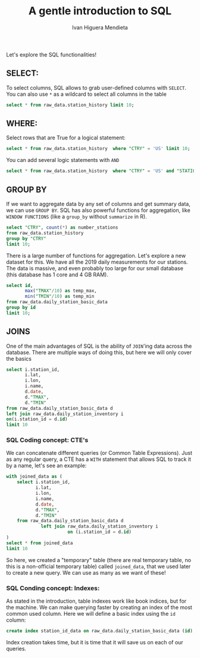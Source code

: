 #+TITLE: A gentle introduction to SQL
#+AUTHOR: Ivan Higuera Mendieta

Let's explore the SQL functionalities! 

** SELECT:

To select columns, SQL allows to grab user-defined columns with ~SELECT~. You can also use ~*~ as a
wildcard to select all columns in the table

#+HEADER: :engine postgresql
#+HEADER: :dbhost localhost
#+HEADER: :dbuser newbies
#+HEADER: :dbpassword 174Tl6rBBrohpgJ5BFsN4b7CnoGbxh
#+HEADER: :database orientation2019
#+HEADER: :cmdline -p9000
#+BEGIN_SRC sql 
select * from raw_data.station_history limit 10; 
#+END_SRC

#+RESULTS:
|   USAF |  WBAN | STATION NAME | CTRY | STATE | ICAO |     LAT |      LON | ELEV(M) |    BEGIN |      END |
|--------+-------+--------------+------+-------+------+---------+----------+---------+----------+----------|
| 007018 | 99999 | WXPOD 7018   |      |       |      | +00.000 | +000.000 | +7018.0 | 20110309 | 20130730 |
| 007026 | 99999 | WXPOD 7026   | AF   |       |      | +00.000 | +000.000 | +7026.0 | 20120713 | 20170822 |
| 007070 | 99999 | WXPOD 7070   | AF   |       |      | +00.000 | +000.000 | +7070.0 | 20140923 | 20150926 |
| 008260 | 99999 | WXPOD8270    |      |       |      | +00.000 | +000.000 | +0000.0 | 20050101 | 20100731 |
| 008268 | 99999 | WXPOD8278    | AF   |       |      | +32.950 | +065.567 | +1156.7 | 20100519 | 20120323 |
| 008307 | 99999 | WXPOD 8318   | AF   |       |      | +00.000 | +000.000 | +8318.0 | 20100421 | 20100421 |
| 008411 | 99999 | XM20         |      |       |      |         |          |         | 20160217 | 20160217 |
| 008414 | 99999 | XM18         |      |       |      |         |          |         | 20160216 | 20160217 |
| 008415 | 99999 | XM21         |      |       |      |         |          |         | 20160217 | 20160217 |
| 008418 | 99999 | XM24         |      |       |      |         |          |         | 20160217 | 20160217 |


** WHERE:

Select rows that are True for a logical statement:

#+HEADER: :engine postgresql
#+HEADER: :dbhost localhost
#+HEADER: :dbuser newbies
#+HEADER: :dbpassword 174Tl6rBBrohpgJ5BFsN4b7CnoGbxh
#+HEADER: :database orientation2019
#+HEADER: :cmdline -p9000
#+BEGIN_SRC sql 
select * from raw_data.station_history  where "CTRY" = 'US' limit 10; 
#+END_SRC

#+RESULTS:
|   USAF |  WBAN | STATION NAME       | CTRY | STATE | ICAO |     LAT |      LON | ELEV(M) |    BEGIN |      END |
|--------+-------+--------------------+------+-------+------+---------+----------+---------+----------+----------|
| 621010 | 99999 | MOORED BUOY        | US   |       |      | +50.600 | -002.933 | -0999.0 | 20080721 | 20080721 |
| 621110 | 99999 | MOORED BUOY        | US   |       |      | +58.900 | -000.200 | -0999.0 | 20041118 | 20041118 |
| 621130 | 99999 | MOORED BUOY        | US   |       |      | +58.400 | +000.300 | -0999.0 | 20040726 | 20040726 |
| 621160 | 99999 | MOORED BUOY        | US   |       |      | +58.100 | +001.800 | -0999.0 | 20040829 | 20040829 |
| 621170 | 99999 | MOORED BUOY        | US   |       |      | +57.900 | +000.100 | -0999.0 | 20040726 | 20040726 |
| 621220 | 99999 | MOORED BUOY        | US   |       |      | +56.500 | +002.017 | -0999.0 | 20040801 | 20040801 |
| 621250 | 99999 | MOORED BUOY        | US   |       |      | +53.800 | -003.800 | -0999.0 | 20081204 | 20081204 |
| 621260 | 99999 | MOORED BUOY        | US   |       |      | +53.800 | -003.600 | -0999.0 | 20041030 | 20041101 |
| 621300 | 99999 | MOORED BUOY        | US   |       |      | +53.000 | +001.700 | -0999.0 | 20041110 | 20041110 |
| 621370 | 99999 | PLATFORM NO. 62137 | US   |       |      | +57.350 | +001.467 | +0000.0 | 20040726 | 20040726 |

You can add several logic statements with ~AND~

#+HEADER: :engine postgresql
#+HEADER: :dbhost localhost
#+HEADER: :dbuser newbies
#+HEADER: :dbpassword 174Tl6rBBrohpgJ5BFsN4b7CnoGbxh
#+HEADER: :database orientation2019
#+HEADER: :cmdline -p9000
#+BEGIN_SRC sql 
select * from raw_data.station_history  where "CTRY" = 'US' and "STATION NAME" ~ 'CHICAGO' limit 10; 
#+END_SRC

#+RESULTS:
|   USAF |  WBAN | STATION NAME                         | CTRY | STATE | ICAO |     LAT |      LON | ELEV(M) |    BEGIN |      END |
|--------+-------+--------------------------------------+------+-------+------+---------+----------+---------+----------+----------|
| 724958 | 99999 | PORT CHICAGO                         | US   | CA    |      | +38.030 | -122.030 | +0012.0 | 19750916 | 19960607 |
| 725300 | 94846 | CHICAGO O'HARE INTERNATIONAL AIRPORT | US   | IL    | KORD | +41.995 | -087.934 | +0201.8 | 19461001 | 20190722 |
| 725337 | 04807 | GARY/CHICAGO AIRPORT                 | US   | IN    | KGYY | +41.617 | -087.417 | +0180.1 | 20060101 | 20190722 |
| 725337 | 99999 | GARY CHICAGO                         | US   | IN    | KGYY | +41.617 | -087.400 | +0180.0 | 19810126 | 20051231 |
| 725340 | 14819 | CHICAGO MIDWAY INTL ARPT             | US   | IL    | KMDW | +41.786 | -087.752 | +0186.5 | 19730101 | 20190722 |
| 725344 | 99999 | CHICAGO / CALUMET COAST GUARD ST     | US   |       |      | +41.720 | -087.530 | +0180.0 | 19940303 | 19960630 |
| 725346 | 94866 | CHICAGO/MEIGS                        | US   | IL    | KCGX | +41.867 | -087.600 | +0181.0 | 19730101 | 20080618 |
| 725346 | 99999 | CHICAGO/MEIGS                        | US   | IL    | KCGX | +41.867 | -087.600 | +0181.0 | 20000101 | 20030409 |
| 725347 | 99999 | CHICAGO/WAUKEGAN                     | US   | IL    | KUGN | +42.417 | -087.867 | +0222.0 | 19890421 | 20051231 |
| 994034 | 99999 | PORT CHICAGO                         | US   | CA    |      | +38.057 | -122.038 | +0002.0 | 20080101 | 20190722 |


** GROUP BY

If we want to aggregate data by any set of columns and get summary data, we can use ~GROUP BY~. SQL
has also powerful functions for aggregation, like ~WINDOW FUNCTIONS~ (like a ~group_by~ without
~summarize~ in R).  

#+HEADER: :engine postgresql
#+HEADER: :dbhost localhost
#+HEADER: :dbuser newbies
#+HEADER: :dbpassword 174Tl6rBBrohpgJ5BFsN4b7CnoGbxh
#+HEADER: :database orientation2019
#+HEADER: :cmdline -p9000
#+BEGIN_SRC sql 
select "CTRY", count(*) as number_stations
from raw_data.station_history 
group by "CTRY" 
limit 10; 
#+END_SRC

#+RESULTS:
| CTRY | number_stations |
|------+-----------------|
| RQ   |              39 |
| KS   |             199 |
| FK   |              14 |
| EN   |              37 |
| FG   |               6 |
| OD   |              14 |
| PN   |               2 |
| SN   |               5 |
| SI   |              56 |
| KR   |              16 |

There is a large number of functions for aggregation. Let's explore a new dataset for this. We have
all the 2019 daily measurements for our stations. The data is massive, and even probably too large
for our small database (this database has 1 core and 4 GB RAM). 

#+HEADER: :engine postgresql
#+HEADER: :dbhost localhost
#+HEADER: :dbuser newbies
#+HEADER: :dbpassword 174Tl6rBBrohpgJ5BFsN4b7CnoGbxh
#+HEADER: :database orientation2019
#+HEADER: :cmdline -p9000
#+BEGIN_SRC sql 
select id,
       max("TMAX"/10) as temp_max,
       min("TMIN"/10) as temp_min
from raw_data.daily_station_basic_data
group by id
limit 10;
#+END_SRC

#+RESULTS:
| id          |            temp_max |               temp_min |
|-------------+---------------------+------------------------|
| AE000041196 | 45.9000000000000000 |     7.0000000000000000 |
| AEM00041194 | 46.6000000000000000 |    14.0000000000000000 |
| AEM00041217 | 47.0000000000000000 |    11.3000000000000000 |
| AEM00041218 | 48.7000000000000000 |    10.1000000000000000 |
| AFM00040938 | 44.4000000000000000 |    -8.6000000000000000 |
| AFM00040948 | 32.1000000000000000 |    -5.0000000000000000 |
| AFM00040990 | 44.2000000000000000 |    -3.5000000000000000 |
| AG000060390 | 23.1000000000000000 | 0.00000000000000000000 |
| AG000060590 | 26.2000000000000000 |    -4.8000000000000000 |
| AG000060611 | 23.3000000000000000 |    -2.7000000000000000 |

** JOINS

One of the main advantages of SQL is the ability of ~JOIN~'ing data across the database. There are
multiple ways of doing this, but here we will only cover the basics

#+HEADER: :engine postgresql
#+HEADER: :dbhost localhost
#+HEADER: :dbuser newbies
#+HEADER: :dbpassword 174Tl6rBBrohpgJ5BFsN4b7CnoGbxh
#+HEADER: :database orientation2019
#+HEADER: :cmdline -p9000
#+BEGIN_SRC sql 
select i.station_id,
       i.lat,
       i.lon,
       i.name,
       d.date,
       d."TMAX",
       d."TMIN"
from raw_data.daily_station_basic_data d 
left join raw_data.daily_station_inventory i 
on(i.station_id = d.id)
limit 10
#+END_SRC

#+RESULTS:
| station_id  |    lat |    lon | name               |     date | TMAX | TMIN |
|-------------+--------+--------+--------------------+----------+------+------|
| AE000041196 | 25.333 | 55.517 | HARJAH INTER. AIRP | 20190101 |  269 |  140 |
| AE000041196 | 25.333 | 55.517 | HARJAH INTER. AIRP | 20190102 |  265 |  137 |
| AE000041196 | 25.333 | 55.517 | HARJAH INTER. AIRP | 20190103 |  294 |      |
| AE000041196 | 25.333 | 55.517 | HARJAH INTER. AIRP | 20190104 |      |  159 |
| AE000041196 | 25.333 | 55.517 | HARJAH INTER. AIRP | 20190105 |      |      |
| AE000041196 | 25.333 | 55.517 | HARJAH INTER. AIRP | 20190106 |  272 |  129 |
| AE000041196 | 25.333 | 55.517 | HARJAH INTER. AIRP | 20190107 |  280 |  139 |
| AE000041196 | 25.333 | 55.517 | HARJAH INTER. AIRP | 20190108 |  275 |  141 |
| AE000041196 | 25.333 | 55.517 | HARJAH INTER. AIRP | 20190109 |  292 |  138 |
| AE000041196 | 25.333 | 55.517 | HARJAH INTER. AIRP | 20190110 |  262 |  164 |


*** SQL Coding concept: CTE's

We can concatenate different queries (or Common Table Expressions). Just as any regular query, a CTE
has a ~WITH~ statement that allows SQL to track it by a name, let's see an example: 

#+HEADER: :engine postgresql
#+HEADER: :dbhost localhost
#+HEADER: :dbuser newbies
#+HEADER: :dbpassword 174Tl6rBBrohpgJ5BFsN4b7CnoGbxh
#+HEADER: :database orientation2019
#+HEADER: :cmdline -p9000
#+BEGIN_SRC sql 
with joined_data as (
    select i.station_id,
           i.lat,
           i.lon,
           i.name,
           d.date,
           d."TMAX",
           d."TMIN"
    from raw_data.daily_station_basic_data d
             left join raw_data.daily_station_inventory i
                       on (i.station_id = d.id)
)
select * from joined_data
limit 10
#+END_SRC

#+RESULTS:
| station_id  |    lat |    lon | name               |     date | TMAX | TMIN |
|-------------+--------+--------+--------------------+----------+------+------|
| AE000041196 | 25.333 | 55.517 | HARJAH INTER. AIRP | 20190101 |  269 |  140 |
| AE000041196 | 25.333 | 55.517 | HARJAH INTER. AIRP | 20190102 |  265 |  137 |
| AE000041196 | 25.333 | 55.517 | HARJAH INTER. AIRP | 20190103 |  294 |      |
| AE000041196 | 25.333 | 55.517 | HARJAH INTER. AIRP | 20190104 |      |  159 |
| AE000041196 | 25.333 | 55.517 | HARJAH INTER. AIRP | 20190105 |      |      |
| AE000041196 | 25.333 | 55.517 | HARJAH INTER. AIRP | 20190106 |  272 |  129 |
| AE000041196 | 25.333 | 55.517 | HARJAH INTER. AIRP | 20190107 |  280 |  139 |
| AE000041196 | 25.333 | 55.517 | HARJAH INTER. AIRP | 20190108 |  275 |  141 |
| AE000041196 | 25.333 | 55.517 | HARJAH INTER. AIRP | 20190109 |  292 |  138 |
| AE000041196 | 25.333 | 55.517 | HARJAH INTER. AIRP | 20190110 |  262 |  164 |

So here, we created a "temporary" table (there are real temporary table, no this is a non-official
temporary table) called ~joined_data~, that we used later to create a new query. We can use as many
as we want of these! 

*** SQL Conding concept: Indexes:  

As stated in the introduction, table indexes work like book indices, but for the machine. We can
make querying faster by creating an index of the most common used column. Here we will define a
basic index using the ~id~ column:

#+HEADER: :engine postgresql
#+HEADER: :dbhost localhost
#+HEADER: :dbuser newbies
#+HEADER: :dbpassword 174Tl6rBBrohpgJ5BFsN4b7CnoGbxh
#+HEADER: :database orientation2019
#+HEADER: :cmdline -p9000
#+BEGIN_SRC sql 
create index station_id_data on raw_data.daily_station_basic_data (id);
#+END_SRC

Index creation takes time, but it is time that it will save us on each of our queries. 

